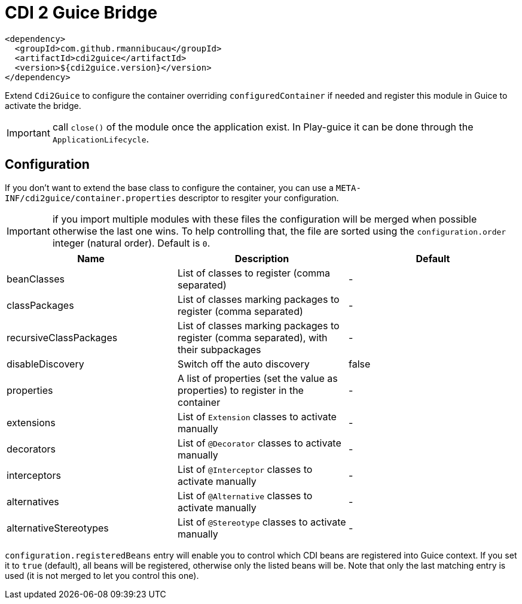= CDI 2 Guice Bridge

[source,xml]
----
<dependency>
  <groupId>com.github.rmannibucau</groupId>
  <artifactId>cdi2guice</artifactId>
  <version>${cdi2guice.version}</version>
</dependency>
----

Extend `Cdi2Guice` to configure the container overriding `configuredContainer`
if needed and register this module in Guice to activate the bridge.

IMPORTANT: call `close()` of the module once the application exist. In Play-guice it can be done through the `ApplicationLifecycle`.

== Configuration

If you don't want to extend the base class to configure the container, you can
use a `META-INF/cdi2guice/container.properties` descriptor to resgiter your configuration.

IMPORTANT: if you import multiple modules with these files the configuration will be merged
when possible otherwise the last one wins. To help controlling that, the file are sorted using the `configuration.order` integer (natural order).
Default is `0`.

[opts="header"]
|====
|Name|Description|Default
|beanClasses|List of classes to register (comma separated)|-
|classPackages|List of classes marking packages to register (comma separated)|-
|recursiveClassPackages|List of classes marking packages to register (comma separated), with their subpackages|-
|disableDiscovery|Switch off the auto discovery|false
|properties|A list of properties (set the value as properties) to register in the container|-
|extensions|List of `Extension` classes to activate manually|-
|decorators|List of `@Decorator` classes to activate manually|-
|interceptors|List of `@Interceptor` classes to activate manually|-
|alternatives|List of `@Alternative` classes to activate manually|-
|alternativeStereotypes|List of `@Stereotype` classes to activate manually|-
|====

`configuration.registeredBeans` entry will enable you to control which CDI beans are registered
into Guice context. If you set it to `true` (default), all beans will be registered, otherwise only the listed beans will be.
Note that only the last matching entry is used (it is not merged to let you control this one).
